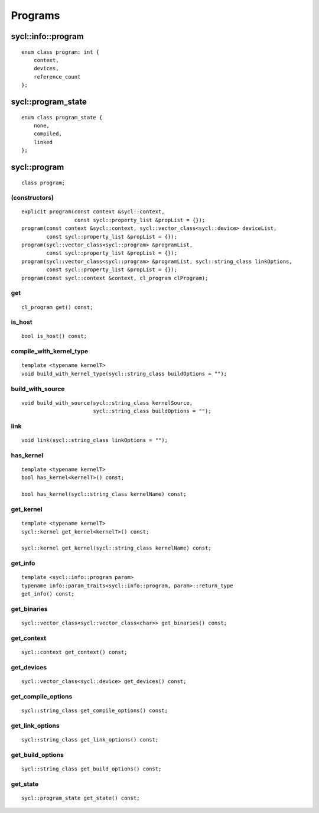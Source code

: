 ..
  Copyright 2020 The Khronos Group Inc.
  SPDX-License-Identifier: CC-BY-4.0

********
Programs
********

===================
sycl::info::program
===================

::

   enum class program: int {
       context,
       devices,
       reference_count
   };


===================
sycl::program_state
===================

::

   enum class program_state {
       none,
       compiled,
       linked
   };

.. rst-class:: api-class
	       
=============
sycl::program
=============

::

   class program;

(constructors)
==============

::
   
  explicit program(const context &sycl::context,
                   const sycl::property_list &propList = {});
  program(const context &sycl::context, sycl::vector_class<sycl::device> deviceList,
          const sycl::property_list &propList = {});
  program(sycl::vector_class<sycl::program> &programList,
          const sycl::property_list &propList = {});
  program(sycl::vector_class<sycl::program> &programList, sycl::string_class linkOptions,
          const sycl::property_list &propList = {});
  program(const sycl::context &context, cl_program clProgram);

get
===

::

   cl_program get() const;


is_host
=======

::

   bool is_host() const;

compile_with_kernel_type
========================

::

   template <typename kernelT>
   void build_with_kernel_type(sycl::string_class buildOptions = "");

build_with_source
=================

::

   void build_with_source(sycl::string_class kernelSource,
                          sycl::string_class buildOptions = "");

link
====

::

   void link(sycl::string_class linkOptions = "");

has_kernel
==========

::

   template <typename kernelT>
   bool has_kernel<kernelT>() const;

   bool has_kernel(sycl::string_class kernelName) const;

get_kernel
==========

::

  template <typename kernelT>
  sycl::kernel get_kernel<kernelT>() const;

  sycl::kernel get_kernel(sycl::string_class kernelName) const;


get_info
========

::

  template <sycl::info::program param>
  typename info::param_traits<sycl::info::program, param>::return_type
  get_info() const;

get_binaries
============

::

  sycl::vector_class<sycl::vector_class<char>> get_binaries() const;

get_context
===========

::

   sycl::context get_context() const;


get_devices
===========

::

   sycl::vector_class<sycl::device> get_devices() const;


get_compile_options
===================

::

   sycl::string_class get_compile_options() const;


get_link_options
================

::

   sycl::string_class get_link_options() const;

get_build_options
=================

::

   sycl::string_class get_build_options() const;


get_state
=========
 
::

   sycl::program_state get_state() const;







